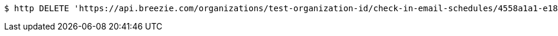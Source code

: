 [source,bash]
----
$ http DELETE 'https://api.breezie.com/organizations/test-organization-id/check-in-email-schedules/4558a1a1-e185-4f84-aa8e-3a78c76af141' 'Authorization: Bearer:0b79bab50daca910b000d4f1a2b675d604257e42'
----